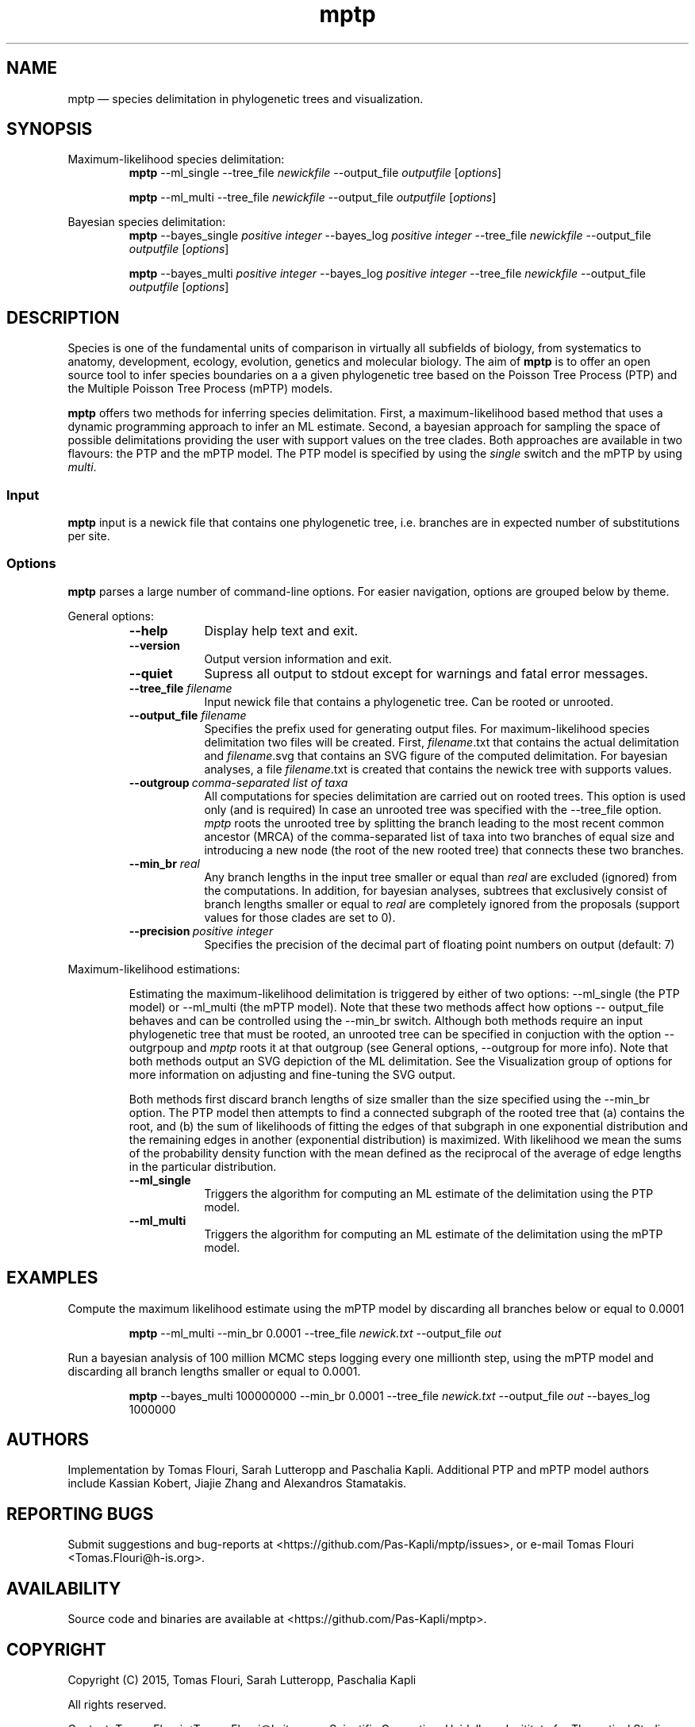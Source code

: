 .\" ============================================================================
.TH mptp 1 "October 30, 2015" "mptp 0.0.1" "USER COMMANDS"
.\" ============================================================================
.SH NAME
mptp \(em species delimitation in phylogenetic trees and visualization.
.\" ============================================================================
.SH SYNOPSIS
.\" left justified, ragged right
.ad l
Maximum-likelihood species delimitation:
.RS
\fBmptp\fR \-\-ml_single \-\-tree_file \fInewickfile\fR \-\-output_file
\fIoutputfile\fR [\fIoptions\fR]
.PP
\fBmptp\fR \-\-ml_multi \-\-tree_file \fInewickfile\fR \-\-output_file
\fIoutputfile\fR [\fIoptions\fR]
.PP
.RE
Bayesian species delimitation:
.RS
\fBmptp\fR \-\-bayes_single \fIpositive integer\fR \-\-bayes_log \fIpositive
integer\fR \-\-tree_file \fInewickfile\fR \-\-output_file \fIoutputfile\fR
[\fIoptions\fR]
.PP
\fBmptp\fR \-\-bayes_multi \fIpositive integer\fR \-\-bayes_log \fIpositive
integer\fR \-\-tree_file \fInewickfile\fR \-\-output_file \fIoutputfile\fR
[\fIoptions\fR]
.PP
.RE
.\" left and right justified (default)
.ad b
.\" ============================================================================
.SH DESCRIPTION
Species is one of the fundamental units of comparison in virtually all
subfields of biology, from systematics to anatomy, development, ecology,
evolution, genetics and molecular biology. The aim of \fBmptp\fR is to offer
an open source tool to infer species boundaries on a a given phylogenetic tree
based on the Poisson Tree Process (PTP) and the Multiple Poisson Tree Process
(mPTP) models.
.PP
\fBmptp\fR offers two methods for inferring species delimitation. First, a
maximum-likelihood based method that uses a dynamic programming approach to
infer an ML estimate. Second, a bayesian approach for sampling the space of
possible delimitations providing the user with support values on the tree clades.
Both approaches are available in two flavours: the PTP and the mPTP model. The
PTP model is specified by using the \fIsingle\fR switch and the mPTP by using
\fImulti\fR.
.\" ============================================================================
.SS Input
\fBmptp\fR input is a newick file that contains one phylogenetic tree, i.e.
branches are in expected number of substitutions per site.
.\" ============================================================================
.SS Options
\fBmptp\fR parses a large number of command-line options. For easier
navigation, options are grouped below by theme.
.PP
General options:
.RS
.TP 9
.B \-\-help
Display help text and exit.
.TP
.B \-\-version
Output version information and exit.
.TP
.B \-\-quiet
Supress all output to stdout except for warnings and fatal error messages.
.TP
.BI \-\-tree_file \0filename
Input newick file that contains a phylogenetic tree. Can be rooted or unrooted.
.TP
.BI \-\-output_file \0filename
Specifies the prefix used for generating output files. For maximum-likelihood
species delimitation two files will be created. First, \fIfilename\fR.txt that
contains the actual delimitation and \fIfilename\fR.svg that contains an SVG
figure of the computed delimitation. For bayesian analyses, a file
\fIfilename\fR.txt is created that contains the newick tree with supports
values.
.TP
.BI \-\-outgroup\~ "comma-separated list of taxa"
All computations for species delimitation are carried out on rooted trees. This
option is used only (and is required) In case an unrooted tree was specified
with the \-\-tree_file option. \fImptp\fR roots the unrooted tree by
splitting the branch leading to the most recent common ancestor (MRCA) of the
comma-separated list of taxa into two branches of equal size and introducing a
new node (the root of the new rooted tree) that connects these two branches.
.TP
.BI \-\-min_br \0real
Any branch lengths in the input tree smaller or equal than \fIreal\fR are
excluded (ignored) from the computations. In addition, for bayesian analyses,
subtrees that exclusively consist of branch lengths smaller or equal to
\fIreal\fR are completely ignored from the proposals (support values for those
clades are set to 0).
.TP
.BI \-\-precision\~ "positive integer"
Specifies the precision of the decimal part of floating point numbers on output
(default: 7)
.RE
.PP
.\" ============================================================================
Maximum-likelihood estimations:
.PP
.RS
Estimating the maximum-likelihood delimitation is triggered by either of two
options: \-\-ml_single (the PTP model) or \-\-ml_multi (the mPTP model). Note
that these two methods affect how options \-\- output_file behaves and can be
controlled using the \-\-min_br switch. Although both methods require an input
phylogenetic tree that must be rooted, an unrooted tree can be specified in
conjuction with the option \-\-outgrpoup and \fImptp\fR roots it at that
outgroup (see General options, \-\-outgroup for more info). Note that both
methods output an SVG depiction of the ML delimitation. See the Visualization
group of options for more information on adjusting and fine-tuning the SVG
output.
.PP
Both methods first discard branch lengths of size smaller than the size
specified using the \-\-min_br option. The PTP model then attempts to find a
connected subgraph of the rooted tree that (a) contains the root, and (b) the
sum of likelihoods of fitting the edges of that subgraph in one exponential
distribution and the remaining  edges in another (exponential distribution) is
maximized. With likelihood we mean the sums of the probability density function
with the mean defined as the reciprocal of the average of edge lengths in the
particular distribution.
.PP
.TP 9
.B \-\-ml_single
Triggers the algorithm for computing an ML estimate of the delimitation using
the PTP model.
.TP
.B \-\-ml_multi
Triggers the algorithm for computing an ML estimate of the delimitation using
the mPTP model.
.RE
.PP
.\" ============================================================================
.SH EXAMPLES
.PP
Compute the maximum likelihood estimate using the mPTP model by discarding all
branches below or equal to 0.0001 
.PP
.RS
\fBmptp\fR \-\-ml_multi \-\-min_br 0.0001 \-\-tree_file \fInewick.txt\fR
\-\-output_file \fIout\fR
.RE
.PP
Run a bayesian analysis of 100 million MCMC steps logging every one millionth
step, using the mPTP model and discarding all branch lengths smaller or equal
to 0.0001.
.PP
.RS
\fBmptp\fR \-\-bayes_multi 100000000 \-\-min_br 0.0001 \-\-tree_file
\fInewick.txt\fR \-\-output_file \fIout\fR \-\-bayes_log 1000000
.RE
.PP
.\"
.\" ============================================================================
.SH AUTHORS
Implementation by Tomas Flouri, Sarah Lutteropp and Paschalia Kapli. Additional
PTP and mPTP model authors include Kassian Kobert, Jiajie Zhang and Alexandros
Stamatakis.
.SH REPORTING BUGS
Submit suggestions and bug-reports at
<https://github.com/Pas-Kapli/mptp/issues>, or e-mail Tomas Flouri
<Tomas.Flouri@h-is.org>.
.\" ============================================================================
.SH AVAILABILITY
Source code and binaries are available at
<https://github.com/Pas-Kapli/mptp>.
.\" ============================================================================
.SH COPYRIGHT
Copyright (C) 2015, Tomas Flouri, Sarah Lutteropp, Paschalia Kapli
.PP
All rights reserved.
.PP
Contact: Tomas Flouri <Tomas.Flouri@h-its.org>,
Scientific Computing, Heidelberg Insititute for Theoretical Studies,
69118 Heidelberg, Germany
.PP
This software is licensed under the terms of the GNU Affero General Public License version 3.
.PP
\fBGNU Affero General Public License version 3\fR
.PP
This program is free software: you can redistribute it and/or modify
it under the terms of the GNU Affero General Public License as
published by the Free Software Foundation, either version 3 of the
License, or (at your option) any later version.
.PP
This program is distributed in the hope that it will be useful,
but WITHOUT ANY WARRANTY; without even the implied warranty of
MERCHANTABILITY or FITNESS FOR A PARTICULAR PURPOSE.  See the
GNU Affero General Public License for more details.
.PP
You should have received a copy of the GNU Affero General Public License
along with this program.  If not, see <http://www.gnu.org/licenses/>.
.SH VERSION HISTORY
New features and important modifications of \fBmptp\fR (short lived or
minor bug releases may not be mentioned):
.RS
.TP
.BR v0.0.0\~ "released November 1st, 2015"
First public release.
.RE
.LP
